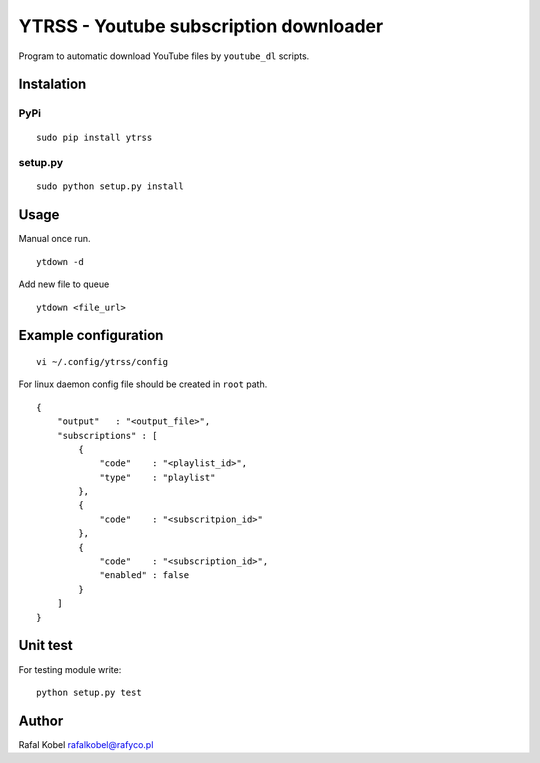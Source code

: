 =======================================
YTRSS - Youtube subscription downloader
=======================================

Program to automatic download YouTube files by ``youtube_dl`` scripts.

.. image:: https://img.shields.io/badge/author-Rafa%C5%82%20Kobel-blue.svg
    :target: https://rafyco.pl

.. image:: https://img.shields.io/travis/rafyco/ytrss.svg
   :target: https://travis-ci.org/rafyco/ytrss

.. image:: https://img.shields.io/github/last-commit/rafyco/ytrss.svg
   :target: https://github.com/rafyco/ytrss

.. image:: https://img.shields.io/github/issues/rafyco/ytrss.svg
   :target: https://github.com/rafyco/ytrss/issues

.. image:: https://img.shields.io/pypi/v/ytrss.svg
   :target: https://pypi.python.org/pypi/ytrss/

.. image:: https://img.shields.io/github/license/rafyco/ytrss.svg
   :target: https://www.gnu.org/licenses/gpl.html


Instalation
-----------

PyPi
~~~~

::

    sudo pip install ytrss

setup.py
~~~~~~~~

::

    sudo python setup.py install

Usage
-----

Manual once run.

::

    ytdown -d

Add new file to queue

::

    ytdown <file_url>

Example configuration
---------------------

::

    vi ~/.config/ytrss/config

For linux daemon config file should be created in ``root`` path.

::

    {
        "output"   : "<output_file>",
        "subscriptions" : [
            {
                "code"    : "<playlist_id>",
                "type"    : "playlist"
            },
            {
                "code"    : "<subscritpion_id>"
            },
            {
                "code"    : "<subscription_id>", 
                "enabled" : false
            }
        ]
    }

Unit test
---------

For testing module write:

::

    python setup.py test

Author
------

Rafal Kobel rafalkobel@rafyco.pl
